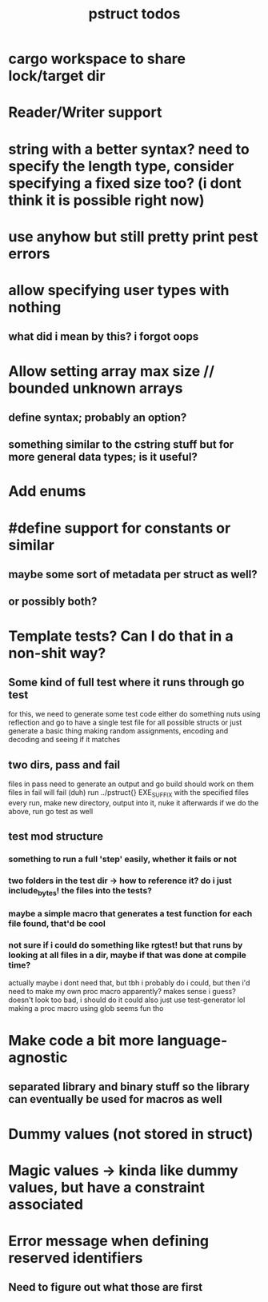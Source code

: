 #+TITLE: pstruct todos

* cargo workspace to share lock/target dir

* Reader/Writer support

* string with a better syntax? need to specify the length type, consider specifying a fixed size too? (i dont think it is possible right now)

* use anyhow but still pretty print pest errors

* allow specifying user types with nothing
** what did i mean by this? i forgot oops

* Allow setting array max size // bounded unknown arrays
** define syntax; probably an option?
** something similar to the cstring stuff but for more general data types; is it useful?

* Add enums

* #define support for constants or similar
** maybe some sort of metadata per struct as well?
** or possibly both?

* Template tests? Can I do that in a non-shit way?
** Some kind of full test where it runs through go test
for this, we need to generate some test code
either do something nuts using reflection and go to have a single test file for all possible structs
or just generate a basic thing making random assignments, encoding and decoding and seeing if it matches

** two dirs, pass and fail
files in pass need to generate an output and go build should work on them
files in fail will fail (duh)
run ../pstruct{} EXE_SUFFIX with the specified files
every run, make new directory, output into it, nuke it afterwards
if we do the above, run go test as well


** test mod structure
*** something to run a full 'step' easily, whether it fails or not
*** two folders in the test dir -> how to reference it? do i just include_bytes! the files into the tests?
*** maybe a simple macro that generates a test function for each file found, that'd be cool
*** not sure if i could do something like rgtest! but that runs by looking at all files in a dir, maybe if that was done at compile time?
actually maybe i dont need that, but tbh i probably do
i could, but then i'd need to make my own proc macro apparently? makes sense i guess?
doesn't look too bad, i should do it
could also just use test-generator lol
making a proc macro using glob seems fun tho

* Make code a bit more language-agnostic
** separated library and binary stuff so the library can eventually be used for macros as well

* Dummy values (not stored in struct)

* Magic values -> kinda like dummy values, but have a constraint associated

* Error message when defining reserved identifiers
** Need to figure out what those are first
